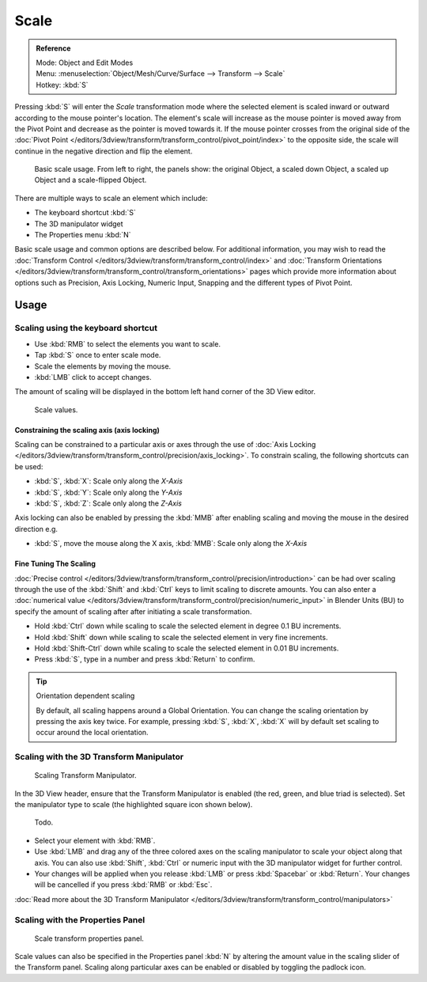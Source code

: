 
*****
Scale
*****

.. admonition:: Reference
   :class: refbox

   | Mode:     Object and Edit Modes
   | Menu:     :menuselection:`Object/Mesh/Curve/Surface --> Transform --> Scale`
   | Hotkey:   :kbd:`S`


Pressing :kbd:`S` will enter the *Scale* transformation mode where the
selected element is scaled inward or outward according to the mouse pointer's location. The
element's scale will increase as the mouse pointer is moved away from the Pivot Point and
decrease as the pointer is moved towards it. If the mouse pointer crosses from the original side of the
:doc:`Pivot Point </editors/3dview/transform/transform_control/pivot_point/index>` to the opposite side,
the scale will continue in the negative direction and flip the element.

.. figure:: /images/editors_3dview_transformations-basic-scale-scale_basic_usage.jpg
   :width: 640px

   Basic scale usage. From left to right, the panels show: the original Object,
   a scaled down Object, a scaled up Object and a scale-flipped Object.


There are multiple ways to scale an element which include:

- The keyboard shortcut :kbd:`S`
- The 3D manipulator widget
- The Properties menu :kbd:`N`

Basic scale usage and common options are described below. For additional information, you may
wish to read the :doc:`Transform Control </editors/3dview/transform/transform_control/index>`
and :doc:`Transform Orientations </editors/3dview/transform/transform_control/transform_orientations>`
pages which provide more information about options such as Precision, Axis Locking, Numeric Input,
Snapping and the different types of Pivot Point.


Usage
=====

Scaling using the keyboard shortcut
-----------------------------------

- Use :kbd:`RMB` to select the elements you want to scale.
- Tap :kbd:`S` once to enter scale mode.
- Scale the elements by moving the mouse.
- :kbd:`LMB` click to accept changes.

The amount of scaling will be displayed in the bottom left hand corner of the 3D View editor.

.. figure:: /images/editors_3dview_transformations-basic-scale-scale_value_header.jpg

   Scale values.


Constraining the scaling axis (axis locking)
^^^^^^^^^^^^^^^^^^^^^^^^^^^^^^^^^^^^^^^^^^^^

Scaling can be constrained to a particular axis or axes through the use of
:doc:`Axis Locking </editors/3dview/transform/transform_control/precision/axis_locking>`.
To constrain scaling, the following shortcuts can be used:

- :kbd:`S`, :kbd:`X`: Scale only along the *X-Axis*
- :kbd:`S`, :kbd:`Y`: Scale only along the *Y-Axis*
- :kbd:`S`, :kbd:`Z`: Scale only along the *Z-Axis*

Axis locking can also be enabled by pressing the :kbd:`MMB` after enabling scaling and
moving the mouse in the desired direction e.g.

- :kbd:`S`, move the mouse along the X axis, :kbd:`MMB`: Scale only along the *X-Axis*


Fine Tuning The Scaling
^^^^^^^^^^^^^^^^^^^^^^^

:doc:`Precise control </editors/3dview/transform/transform_control/precision/introduction>`
can be had over scaling through the use of the :kbd:`Shift` and :kbd:`Ctrl`
keys to limit scaling to discrete amounts.
You can also enter a :doc:`numerical value </editors/3dview/transform/transform_control/precision/numeric_input>`
in Blender Units (BU) to specify the amount of scaling after after initiating a scale transformation.

- Hold :kbd:`Ctrl` down while scaling to scale the selected element in degree 0.1 BU increments.
- Hold :kbd:`Shift` down while scaling to scale the selected element in very fine increments.
- Hold :kbd:`Shift-Ctrl` down while scaling to scale the selected element in 0.01 BU increments.
- Press :kbd:`S`, type in a number and press :kbd:`Return` to confirm.

.. tip:: Orientation dependent scaling

   By default, all scaling happens around a Global Orientation.
   You can change the scaling orientation by pressing the axis key twice. For example, pressing
   :kbd:`S`, :kbd:`X`, :kbd:`X` will by default set scaling to occur around the local orientation.

.. seealso::

   - :doc:`Read more about Precision Control
     </editors/3dview/transform/transform_control/precision/introduction>`
   - :doc:`Read more about Numerical Transformations
     </editors/3dview/transform/transform_control/precision/numeric_input>`
   - :doc:`Read more about Transform Orientations
     </editors/3dview/transform/transform_control/transform_orientations>`


Scaling with the 3D Transform Manipulator
-----------------------------------------

.. figure:: /images/widget3d-transform-scale.jpg
   :width: 100px

   Scaling Transform Manipulator.


In the 3D View header, ensure that the Transform Manipulator is enabled (the red, green,
and blue triad is selected). Set the manipulator type to scale
(the highlighted square icon shown below).

.. figure:: /images/editors_3dview_transformations-basic-scale-scale_manipulator_header.jpg

   Todo.


- Select your element with :kbd:`RMB`.
- Use :kbd:`LMB` and drag any of the three colored axes on the scaling manipulator to scale
  your object along that axis.
  You can also use :kbd:`Shift`, :kbd:`Ctrl` or numeric input with the 3D manipulator widget for further control.
- Your changes will be applied when you release :kbd:`LMB` or press :kbd:`Spacebar` or
  :kbd:`Return`. Your changes will be cancelled if you press :kbd:`RMB` or :kbd:`Esc`.

:doc:`Read more about the 3D Transform Manipulator </editors/3dview/transform/transform_control/manipulators>`


Scaling with the Properties Panel
---------------------------------

.. figure:: /images/editors_3dview_transformations-basic-scale-scale_properties_panel.jpg
   :width: 180px

   Scale transform properties panel.


Scale values can also be specified in the Properties panel :kbd:`N`
by altering the amount value in the scaling slider of the Transform panel.
Scaling along particular axes can be enabled or disabled by toggling the padlock icon.

.. seealso::

   - :doc:`Read more about Panels </interface/editors/panels>`
   - :doc:`Read more about scaling modes </editors/3dview/transform/transform_control/transform_orientations>`
